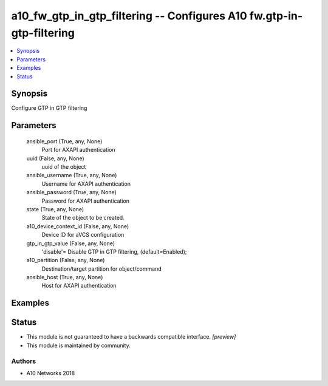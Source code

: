 .. _a10_fw_gtp_in_gtp_filtering_module:


a10_fw_gtp_in_gtp_filtering -- Configures A10 fw.gtp-in-gtp-filtering
=====================================================================

.. contents::
   :local:
   :depth: 1


Synopsis
--------

Configure GTP in GTP filtering






Parameters
----------

  ansible_port (True, any, None)
    Port for AXAPI authentication


  uuid (False, any, None)
    uuid of the object


  ansible_username (True, any, None)
    Username for AXAPI authentication


  ansible_password (True, any, None)
    Password for AXAPI authentication


  state (True, any, None)
    State of the object to be created.


  a10_device_context_id (False, any, None)
    Device ID for aVCS configuration


  gtp_in_gtp_value (False, any, None)
    'disable'= Disable GTP in GTP filtering, (default=Enabled);


  a10_partition (False, any, None)
    Destination/target partition for object/command


  ansible_host (True, any, None)
    Host for AXAPI authentication









Examples
--------

.. code-block:: yaml+jinja

    





Status
------




- This module is not guaranteed to have a backwards compatible interface. *[preview]*


- This module is maintained by community.



Authors
~~~~~~~

- A10 Networks 2018

